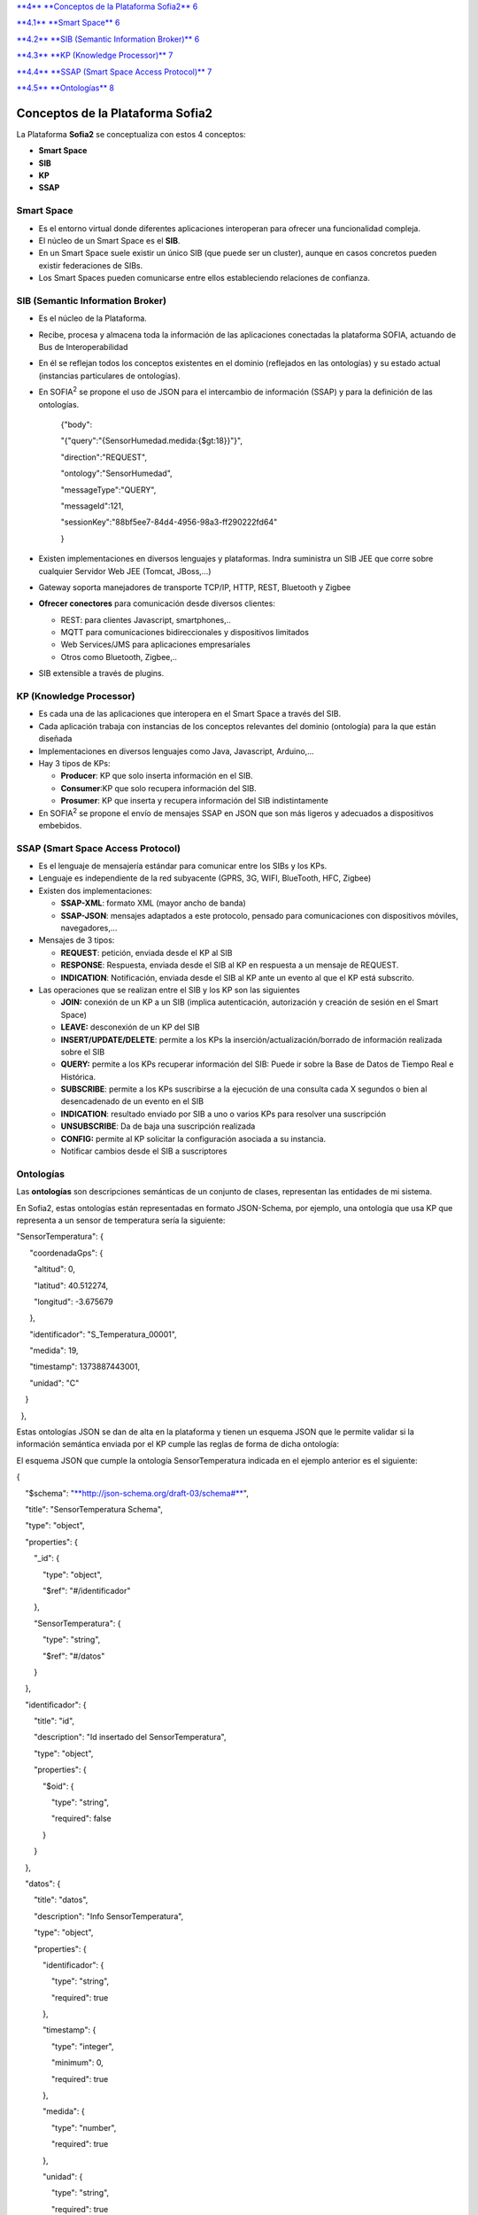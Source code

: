 +-------------+----+----+
| |image0|    |
|             |
| conceptos   |
|             |
| sofia2      |
+-------------+----+----+
|             |
+-------------+----+----+
|             |
+-------------+----+----+
| MAYO 2014   |
|             |
| Versión 4   |
+-------------+----+----+
|             |
+-------------+----+----+
| |image1|    |    |    |
+-------------+----+----+


`**4** **Conceptos de la Plataforma Sofia2** 6 <#_Toc406415393>`__

`**4.1** **Smart Space** 6 <#_Toc406415394>`__

`**4.2** **SIB (Semantic Information Broker)** 6 <#_Toc406415395>`__

`**4.3** **KP (Knowledge Processor)** 7 <#_Toc406415396>`__

`**4.4** **SSAP (Smart Space Access Protocol)** 7 <#_Toc406415397>`__

`**4.5** **Ontologías** 8 <#ontologías>`__


Conceptos de la Plataforma Sofia2
=================================

La Plataforma **Sofia2** se conceptualiza con estos 4 conceptos:

-  **Smart Space**

-  **SIB**

-  **KP**

-  **SSAP**

|image4|

Smart Space
-----------

-  Es el entorno virtual donde diferentes aplicaciones interoperan para ofrecer una funcionalidad compleja.

-  El núcleo de un Smart Space es el **SIB**.

-  En un Smart Space suele existir un único SIB (que puede ser un cluster), aunque en casos concretos pueden existir federaciones de SIBs.

-  Los Smart Spaces pueden comunicarse entre ellos estableciendo relaciones de confianza.

SIB (Semantic Information Broker) 
----------------------------------

-  Es el núcleo de la Plataforma.

-  Recibe, procesa y almacena toda la información de las aplicaciones conectadas la plataforma SOFIA, actuando de Bus de Interoperabilidad

-  En él se reflejan todos los conceptos existentes en el dominio (reflejados en las ontologías) y su estado actual (instancias particulares de ontologías).

-  En SOFIA\ :sup:`2` se propone el uso de JSON para el intercambio de información (SSAP) y para la definición de las ontologías.

    {"body":

    "{"query":"{SensorHumedad.medida:{$gt:18}}"}",

    "direction":"REQUEST",

    "ontology":"SensorHumedad",

    "messageType":"QUERY",

    "messageId":121,

    "sessionKey":"88bf5ee7-84d4-4956-98a3-ff290222fd64"

    }

-  Existen implementaciones en diversos lenguajes y plataformas. Indra suministra un SIB JEE que corre sobre cualquier Servidor Web JEE (Tomcat, JBoss,…)

-  Gateway soporta manejadores de transporte TCP/IP, HTTP, REST, Bluetooth y Zigbee

-  **Ofrecer conectores** para comunicación desde diversos clientes:

   -  REST: para clientes Javascript, smartphones,..

   -  MQTT para comunicaciones bidireccionales y dispositivos limitados

   -  Web Services/JMS para aplicaciones empresariales

   -  Otros como Bluetooth, Zigbee,..

-  SIB extensible a través de plugins.

KP (Knowledge Processor)
------------------------

-  Es cada una de las aplicaciones que interopera en el Smart Space a través del SIB.

-  Cada aplicación trabaja con instancias de los conceptos relevantes del dominio (ontología) para la que están diseñada

-  Implementaciones en diversos lenguajes como Java, Javascript, Arduino,…

-  Hay 3 tipos de KPs:

   -  **Producer**: KP que solo inserta información en el SIB.

   -  **Consumer**:KP que solo recupera información del SIB.

   -  **Prosumer**: KP que inserta y recupera información del SIB indistintamente

-  En SOFIA\ :sup:`2` se propone el envío de mensajes SSAP en JSON que son más ligeros y adecuados a dispositivos embebidos.

SSAP (Smart Space Access Protocol)
----------------------------------

-  Es el lenguaje de mensajería estándar para comunicar entre los SIBs y los KPs.

-  Lenguaje es independiente de la red subyacente (GPRS, 3G, WIFI, BlueTooth, HFC, Zigbee)

-  Existen dos implementaciones:

   -  **SSAP-XML**: formato XML (mayor ancho de banda)

   -  **SSAP-JSON**: mensajes adaptados a este protocolo, pensado para comunicaciones con dispositivos móviles, navegadores,…

-  Mensajes de 3 tipos:

   -  **REQUEST**: petición, enviada desde el KP al SIB

   -  **RESPONSE**: Respuesta, enviada desde el SIB al KP en respuesta a un mensaje de REQUEST.

   -  **INDICATION**: Notificación, enviada desde el SIB al KP ante un evento al que el KP está subscrito.

-  Las operaciones que se realizan entre el SIB y los KP son las siguientes

   -  **JOIN:** conexión de un KP a un SIB (implica autenticación, autorización y creación de sesión en el Smart Space)

   -  **LEAVE:** desconexión de un KP del SIB

   -  **INSERT/UPDATE/DELETE**: permite a los KPs la inserción/actualización/borrado de información realizada sobre el SIB

   -  **QUERY:** permite a los KPs recuperar información del SIB: Puede ir sobre la Base de Datos de Tiempo Real e Histórica.

   -  **SUBSCRIBE**: permite a los KPs suscribirse a la ejecución de una consulta cada X segundos o bien al desencadenado de un evento en el SIB

   -  **INDICATION**: resultado enviado por SIB a uno o varios KPs para resolver una suscripción

   -  **UNSUBSCRIBE**: Da de baja una suscripción realizada

   -  **CONFIG:** permite al KP solicitar la configuración asociada a su instancia.

   -  Notificar cambios desde el SIB a suscriptores

Ontologías
----------

Las **ontologías** son descripciones semánticas de un conjunto de clases, representan las entidades de mi sistema.

En Sofia2, estas ontologías están representadas en formato JSON-Schema, por ejemplo, una ontología que usa KP que representa a un sensor de temperatura sería la siguiente:

"SensorTemperatura": {|image5|

      "coordenadaGps": {|image6|

        "altitud": 0,

        "latitud": 40.512274,

        "longitud": -3.675679

      },

      "identificador": "S\_Temperatura\_00001",

      "medida": 19,

      "timestamp": 1373887443001,

      "unidad": "C"

    }

  },

Estas ontologías JSON se dan de alta en la plataforma y tienen un esquema JSON que le permite validar si la información semántica enviada por el KP cumple las reglas de forma de dicha ontología:

El esquema JSON que cumple la ontología SensorTemperatura indicada en el ejemplo anterior es el siguiente:

{

    "$schema": "`**http://json-schema.org/draft-03/schema#** <http://json-schema.org/draft-03/schema>`__",

    "title": "SensorTemperatura Schema",

    "type": "object",

    "properties": {

        "\_id": {

            "type": "object",

            "$ref": "#/identificador"

        },

        "SensorTemperatura": {

            "type": "string",

            "$ref": "#/datos"

        }

    },

    "identificador": {

        "title": "id",

        "description": "Id insertado del SensorTemperatura",

        "type": "object",

        "properties": {

            "$oid": {

                "type": "string",

                "required": false

            }

        }

    }, 

    "datos": {

        "title": "datos",

        "description": "Info SensorTemperatura",

        "type": "object",

        "properties": {

            "identificador": {

                "type": "string",

                "required": true

            },

            "timestamp": {

                "type": "integer",

                "minimum": 0,

                "required": true

            },

            "medida": {

                "type": "number",

                "required": true

            },

            "unidad": {

                "type": "string",

                "required": true

            },

            "coordenadaGps": {

                "required": true,

                "$ref": "#/gps"

            }

        }

    },         

        "gps": {

            "title": "gps",

            "description": "Gps SensorTemperatura",

            "type": "object",

            "properties": {

                "altitud": {

                    "type": "number",

                    "required": false

                },

                "latitud": {

                    "type": "number",

                    "required": true

                },

                "longitud": {

                    "type": "number",

                    "required": true

                }

            }

        },

        "additionalItems": false

    }

Cuando una ontología es guardada en la BDTR, la plataforma le añade meta información relativa al contexto de uso de dicha ontología, esta información la vemos marcada en amarillo en el siguiente ejemplo

{|image7|

    "\_id": {|image8|

      "$oid": "51e3dbd465701fd8e0f69828"

    },

    "contextData": {|image9|

      "session\_key": "08bf50c8-6ea6-41dc-99ac-5d12a6f517a3",

      "user\_id": 1,

      "kp\_id": 9,

      "kp\_identificador": "gatewaysensores",

      "timestamp": "1373887444356"

    },

    "SensorTemperatura": {|image10|

      "coordenadaGps": {|image11|

        "altitud": 0,

        "latitud": 40.512274,

        "longitud": -3.675679

      },

      "identificador": "S\_Temperatura\_00001",

      "medida": 19,

      "timestamp": 1373887443001,

      "unidad": "C"

    }

  },

Como vemos en el contextData aparece la clave de sesión que ha establecido el KP con SIB, el identificador del usuario que usa el KP, el identificador del KP, el identificador de la instancia del KP conectada y una marca de tiempo en la que se insertó la información.

.. |image0| image:: ./media/image2.png
   :width: 2.15417in
   :height: 0.98472in
.. |image1| image:: ./media/image3.png
   :width: 1.40764in
   :height: 0.45556in
.. |image2| image:: ./media/image6.png
   :width: 3.78472in
   :height: 1.13819in
.. |image3| image:: ./media/image2.png
   :width: 2.09236in
   :height: 0.96944in
.. |image4| image:: ./media/image7.png
   :width: 5.81528in
   :height: 1.95417in
.. |image5| image:: ./media/image8.png
   :width: 0.29236in
   :height: 0.10764in
.. |image6| image:: ./media/image8.png
   :width: 0.29236in
   :height: 0.10764in
.. |image7| image:: ./media/image8.png
   :width: 0.29236in
   :height: 0.10764in
.. |image8| image:: ./media/image8.png
   :width: 0.29236in
   :height: 0.10764in
.. |image9| image:: ./media/image8.png
   :width: 0.29236in
   :height: 0.10764in
.. |image10| image:: ./media/image8.png
   :width: 0.29236in
   :height: 0.10764in
.. |image11| image:: ./media/image8.png
   :width: 0.29236in
   :height: 0.10764in
